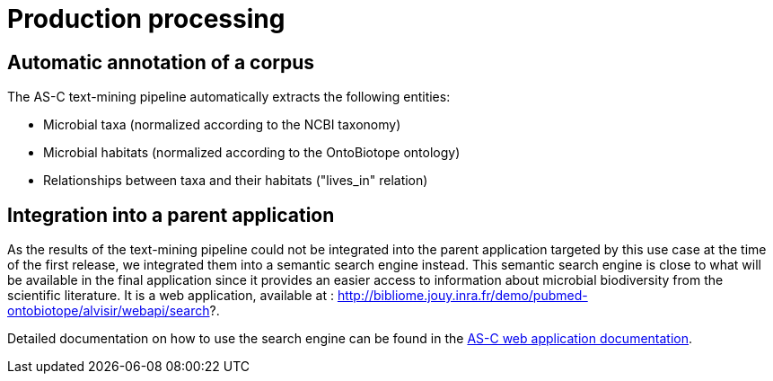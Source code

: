 = Production processing

== Automatic annotation of a corpus

The AS-C text-mining pipeline automatically extracts the following entities:

* Microbial taxa (normalized according to the NCBI taxonomy)

* Microbial habitats (normalized according to the OntoBiotope ontology)

* Relationships between taxa and their habitats ("lives_in" relation)

== Integration into a parent application

As the results of the text-mining pipeline could not be integrated into the parent application targeted by this use case at the time of the first release, we integrated them into a semantic search engine instead. This semantic search engine is close to what will be available in the final application since it provides an easier access to information about microbial biodiversity from the scientific literature. It is a web application, available at : http://bibliome.jouy.inra.fr/demo/pubmed-ontobiotope/alvisir/webapi/search?.

Detailed documentation on how to use the search engine can be found in the <<web_app_doc.adoc#, AS-C web application documentation>>.















